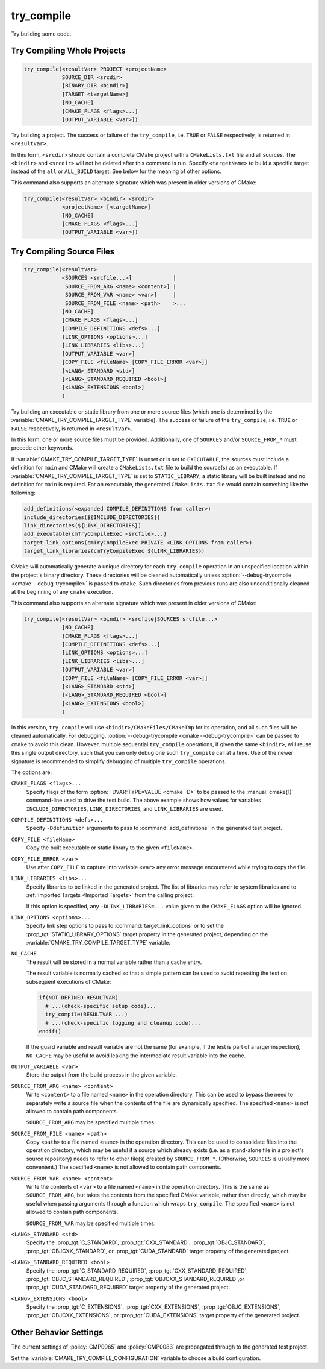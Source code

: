 try_compile
-----------

.. only:: html

   .. contents::

Try building some code.

.. _`Try Compiling Whole Projects`:

Try Compiling Whole Projects
^^^^^^^^^^^^^^^^^^^^^^^^^^^^

.. code-block:: cmake

  try_compile(<resultVar> PROJECT <projectName>
              SOURCE_DIR <srcdir>
              [BINARY_DIR <bindir>]
              [TARGET <targetName>]
              [NO_CACHE]
              [CMAKE_FLAGS <flags>...]
              [OUTPUT_VARIABLE <var>])

.. versionadded:: 3.25

Try building a project.  The success or failure of the ``try_compile``,
i.e. ``TRUE`` or ``FALSE`` respectively, is returned in ``<resultVar>``.

In this form, ``<srcdir>`` should contain a complete CMake project with a
``CMakeLists.txt`` file and all sources.  The ``<bindir>`` and ``<srcdir>``
will not be deleted after this command is run.  Specify ``<targetName>`` to
build a specific target instead of the ``all`` or ``ALL_BUILD`` target.  See
below for the meaning of other options.

.. versionchanged:: 3.24
  CMake variables describing platform settings, and those listed by the
  :variable:`CMAKE_TRY_COMPILE_PLATFORM_VARIABLES` variable, are propagated
  into the project's build configuration.  See policy :policy:`CMP0137`.
  Previously this was only done by the
  :ref:`source file <Try Compiling Source Files>` signature.

This command also supports an alternate signature
which was present in older versions of CMake:

.. code-block:: cmake

  try_compile(<resultVar> <bindir> <srcdir>
              <projectName> [<targetName>]
              [NO_CACHE]
              [CMAKE_FLAGS <flags>...]
              [OUTPUT_VARIABLE <var>])

.. _`Try Compiling Source Files`:

Try Compiling Source Files
^^^^^^^^^^^^^^^^^^^^^^^^^^

.. code-block:: cmake

  try_compile(<resultVar>
              <SOURCES <srcfile...>]             |
               SOURCE_FROM_ARG <name> <content>] |
               SOURCE_FROM_VAR <name> <var>]     |
               SOURCE_FROM_FILE <name> <path>    >...
              [NO_CACHE]
              [CMAKE_FLAGS <flags>...]
              [COMPILE_DEFINITIONS <defs>...]
              [LINK_OPTIONS <options>...]
              [LINK_LIBRARIES <libs>...]
              [OUTPUT_VARIABLE <var>]
              [COPY_FILE <fileName> [COPY_FILE_ERROR <var>]]
              [<LANG>_STANDARD <std>]
              [<LANG>_STANDARD_REQUIRED <bool>]
              [<LANG>_EXTENSIONS <bool>]
              )

.. versionadded:: 3.25

Try building an executable or static library from one or more source files
(which one is determined by the :variable:`CMAKE_TRY_COMPILE_TARGET_TYPE`
variable).  The success or failure of the ``try_compile``, i.e. ``TRUE`` or
``FALSE`` respectively, is returned in ``<resultVar>``.

In this form, one or more source files must be provided. Additionally, one of
``SOURCES`` and/or ``SOURCE_FROM_*`` must precede other keywords.

If :variable:`CMAKE_TRY_COMPILE_TARGET_TYPE` is unset or is set to
``EXECUTABLE``, the sources must include a definition for ``main`` and CMake
will create a ``CMakeLists.txt`` file to build the source(s) as an executable.
If :variable:`CMAKE_TRY_COMPILE_TARGET_TYPE` is set to ``STATIC_LIBRARY``,
a static library will be built instead and no definition for ``main`` is
required.  For an executable, the generated ``CMakeLists.txt`` file would
contain something like the following:

.. code-block:: cmake

  add_definitions(<expanded COMPILE_DEFINITIONS from caller>)
  include_directories(${INCLUDE_DIRECTORIES})
  link_directories(${LINK_DIRECTORIES})
  add_executable(cmTryCompileExec <srcfile>...)
  target_link_options(cmTryCompileExec PRIVATE <LINK_OPTIONS from caller>)
  target_link_libraries(cmTryCompileExec ${LINK_LIBRARIES})

CMake will automatically generate a unique directory for each ``try_compile``
operation in an unspecified location within the project's binary directory.
These directories will be cleaned automatically unless
:option:`--debug-trycompile <cmake --debug-trycompile>` is passed to ``cmake``.
Such directories from previous runs are also unconditionally cleaned at the
beginning of any ``cmake`` execution.

This command also supports an alternate signature
which was present in older versions of CMake:

.. code-block:: cmake

  try_compile(<resultVar> <bindir> <srcfile|SOURCES srcfile...>
              [NO_CACHE]
              [CMAKE_FLAGS <flags>...]
              [COMPILE_DEFINITIONS <defs>...]
              [LINK_OPTIONS <options>...]
              [LINK_LIBRARIES <libs>...]
              [OUTPUT_VARIABLE <var>]
              [COPY_FILE <fileName> [COPY_FILE_ERROR <var>]]
              [<LANG>_STANDARD <std>]
              [<LANG>_STANDARD_REQUIRED <bool>]
              [<LANG>_EXTENSIONS <bool>]
              )

In this version, ``try_compile`` will use ``<bindir>/CMakeFiles/CMakeTmp`` for
its operation, and all such files will be cleaned automatically.
For debugging, :option:`--debug-trycompile <cmake --debug-trycompile>` can be
passed to ``cmake`` to avoid this clean.  However, multiple sequential
``try_compile`` operations, if given the same ``<bindir>``, will reuse this
single output directory, such that you can only debug one such ``try_compile``
call at a time.  Use of the newer signature is recommended to simplify
debugging of multiple ``try_compile`` operations.

The options are:

``CMAKE_FLAGS <flags>...``
  Specify flags of the form :option:`-DVAR:TYPE=VALUE <cmake -D>` to be passed
  to the :manual:`cmake(1)` command-line used to drive the test build.
  The above example shows how values for variables
  ``INCLUDE_DIRECTORIES``, ``LINK_DIRECTORIES``, and ``LINK_LIBRARIES``
  are used.

``COMPILE_DEFINITIONS <defs>...``
  Specify ``-Ddefinition`` arguments to pass to :command:`add_definitions`
  in the generated test project.

``COPY_FILE <fileName>``
  Copy the built executable or static library to the given ``<fileName>``.

``COPY_FILE_ERROR <var>``
  Use after ``COPY_FILE`` to capture into variable ``<var>`` any error
  message encountered while trying to copy the file.

``LINK_LIBRARIES <libs>...``
  Specify libraries to be linked in the generated project.
  The list of libraries may refer to system libraries and to
  :ref:`Imported Targets <Imported Targets>` from the calling project.

  If this option is specified, any ``-DLINK_LIBRARIES=...`` value
  given to the ``CMAKE_FLAGS`` option will be ignored.

``LINK_OPTIONS <options>...``
  .. versionadded:: 3.14

  Specify link step options to pass to :command:`target_link_options` or to
  set the :prop_tgt:`STATIC_LIBRARY_OPTIONS` target property in the generated
  project, depending on the :variable:`CMAKE_TRY_COMPILE_TARGET_TYPE` variable.

``NO_CACHE``
  .. versionadded:: 3.25

  The result will be stored in a normal variable rather than a cache entry.

  The result variable is normally cached so that a simple pattern can be used
  to avoid repeating the test on subsequent executions of CMake:

  .. code-block:: cmake

    if(NOT DEFINED RESULTVAR)
      # ...(check-specific setup code)...
      try_compile(RESULTVAR ...)
      # ...(check-specific logging and cleanup code)...
    endif()

  If the guard variable and result variable are not the same (for example, if
  the test is part of a larger inspection), ``NO_CACHE`` may be useful to avoid
  leaking the intermediate result variable into the cache.

``OUTPUT_VARIABLE <var>``
  Store the output from the build process in the given variable.

``SOURCE_FROM_ARG <name> <content>``
  .. versionadded:: 3.25

  Write ``<content>`` to a file named ``<name>`` in the operation directory.
  This can be used to bypass the need to separately write a source file when
  the contents of the file are dynamically specified. The specified ``<name>``
  is not allowed to contain path components.

  ``SOURCE_FROM_ARG`` may be specified multiple times.

``SOURCE_FROM_FILE <name> <path>``
  .. versionadded:: 3.25

  Copy ``<path>`` to a file named ``<name>`` in the operation directory. This
  can be used to consolidate files into the operation directory, which may be
  useful if a source which already exists (i.e. as a stand-alone file in a
  project's source repository) needs to refer to other file(s) created by
  ``SOURCE_FROM_*``. (Otherwise, ``SOURCES`` is usually more convenient.) The
  specified ``<name>`` is not allowed to contain path components.

``SOURCE_FROM_VAR <name> <content>``
  .. versionadded:: 3.25

  Write the contents of ``<var>`` to a file named ``<name>`` in the operation
  directory. This is the same as ``SOURCE_FROM_ARG``, but takes the contents
  from the specified CMake variable, rather than directly, which may be useful
  when passing arguments through a function which wraps ``try_compile``. The
  specified ``<name>`` is not allowed to contain path components.

  ``SOURCE_FROM_VAR`` may be specified multiple times.

``<LANG>_STANDARD <std>``
  .. versionadded:: 3.8

  Specify the :prop_tgt:`C_STANDARD`, :prop_tgt:`CXX_STANDARD`,
  :prop_tgt:`OBJC_STANDARD`, :prop_tgt:`OBJCXX_STANDARD`,
  or :prop_tgt:`CUDA_STANDARD` target property of the generated project.

``<LANG>_STANDARD_REQUIRED <bool>``
  .. versionadded:: 3.8

  Specify the :prop_tgt:`C_STANDARD_REQUIRED`,
  :prop_tgt:`CXX_STANDARD_REQUIRED`, :prop_tgt:`OBJC_STANDARD_REQUIRED`,
  :prop_tgt:`OBJCXX_STANDARD_REQUIRED`,or :prop_tgt:`CUDA_STANDARD_REQUIRED`
  target property of the generated project.

``<LANG>_EXTENSIONS <bool>``
  .. versionadded:: 3.8

  Specify the :prop_tgt:`C_EXTENSIONS`, :prop_tgt:`CXX_EXTENSIONS`,
  :prop_tgt:`OBJC_EXTENSIONS`, :prop_tgt:`OBJCXX_EXTENSIONS`,
  or :prop_tgt:`CUDA_EXTENSIONS` target property of the generated project.

Other Behavior Settings
^^^^^^^^^^^^^^^^^^^^^^^

.. versionadded:: 3.4
  If set, the following variables are passed in to the generated
  try_compile CMakeLists.txt to initialize compile target properties with
  default values:

  * :variable:`CMAKE_CUDA_RUNTIME_LIBRARY`
  * :variable:`CMAKE_ENABLE_EXPORTS`
  * :variable:`CMAKE_LINK_SEARCH_START_STATIC`
  * :variable:`CMAKE_LINK_SEARCH_END_STATIC`
  * :variable:`CMAKE_MSVC_RUNTIME_LIBRARY`
  * :variable:`CMAKE_POSITION_INDEPENDENT_CODE`
  * :variable:`CMAKE_WATCOM_RUNTIME_LIBRARY`

  If :policy:`CMP0056` is set to ``NEW``, then
  :variable:`CMAKE_EXE_LINKER_FLAGS` is passed in as well.

.. versionchanged:: 3.14
  If :policy:`CMP0083` is set to ``NEW``, then in order to obtain correct
  behavior at link time, the ``check_pie_supported()`` command from the
  :module:`CheckPIESupported` module must be called before using the
  :command:`try_compile` command.

The current settings of :policy:`CMP0065` and :policy:`CMP0083` are propagated
through to the generated test project.

Set the :variable:`CMAKE_TRY_COMPILE_CONFIGURATION` variable to choose
a build configuration.

.. versionadded:: 3.6
  Set the :variable:`CMAKE_TRY_COMPILE_TARGET_TYPE` variable to specify
  the type of target used for the source file signature.

.. versionadded:: 3.6
  Set the :variable:`CMAKE_TRY_COMPILE_PLATFORM_VARIABLES` variable to specify
  variables that must be propagated into the test project.  This variable is
  meant for use only in toolchain files and is only honored by the
  ``try_compile()`` command for the source files form, not when given a whole
  project.

.. versionchanged:: 3.8
  If :policy:`CMP0067` is set to ``NEW``, or any of the ``<LANG>_STANDARD``,
  ``<LANG>_STANDARD_REQUIRED``, or ``<LANG>_EXTENSIONS`` options are used,
  then the language standard variables are honored:

  * :variable:`CMAKE_C_STANDARD`
  * :variable:`CMAKE_C_STANDARD_REQUIRED`
  * :variable:`CMAKE_C_EXTENSIONS`
  * :variable:`CMAKE_CXX_STANDARD`
  * :variable:`CMAKE_CXX_STANDARD_REQUIRED`
  * :variable:`CMAKE_CXX_EXTENSIONS`
  * :variable:`CMAKE_OBJC_STANDARD`
  * :variable:`CMAKE_OBJC_STANDARD_REQUIRED`
  * :variable:`CMAKE_OBJC_EXTENSIONS`
  * :variable:`CMAKE_OBJCXX_STANDARD`
  * :variable:`CMAKE_OBJCXX_STANDARD_REQUIRED`
  * :variable:`CMAKE_OBJCXX_EXTENSIONS`
  * :variable:`CMAKE_CUDA_STANDARD`
  * :variable:`CMAKE_CUDA_STANDARD_REQUIRED`
  * :variable:`CMAKE_CUDA_EXTENSIONS`

  Their values are used to set the corresponding target properties in
  the generated project (unless overridden by an explicit option).

.. versionchanged:: 3.14
  For the :generator:`Green Hills MULTI` generator the GHS toolset and target
  system customization cache variables are also propagated into the test project.

.. versionadded:: 3.24
  The :variable:`CMAKE_TRY_COMPILE_NO_PLATFORM_VARIABLES` variable may be
  set to disable passing platform variables into the test project.

.. versionadded:: 3.25
  If :policy:`CMP0141` is set to ``NEW``, one can use
  :variable:`CMAKE_MSVC_DEBUG_INFORMATION_FORMAT` to specify MSVC debug
  information format.
